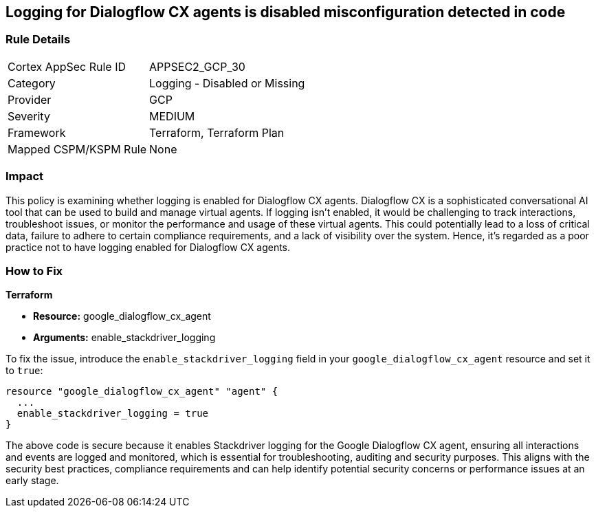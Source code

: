 == Logging for Dialogflow CX agents is disabled misconfiguration detected in code

=== Rule Details

[cols="1,2"]
|===
|Cortex AppSec Rule ID |APPSEC2_GCP_30
|Category |Logging - Disabled or Missing
|Provider |GCP
|Severity |MEDIUM
|Framework |Terraform, Terraform Plan
|Mapped CSPM/KSPM Rule |None
|===


=== Impact
This policy is examining whether logging is enabled for Dialogflow CX agents. Dialogflow CX is a sophisticated conversational AI tool that can be used to build and manage virtual agents. If logging isn't enabled, it would be challenging to track interactions, troubleshoot issues, or monitor the performance and usage of these virtual agents. This could potentially lead to a loss of critical data, failure to adhere to certain compliance requirements, and a lack of visibility over the system. Hence, it's regarded as a poor practice not to have logging enabled for Dialogflow CX agents.

=== How to Fix

*Terraform*

* *Resource:* google_dialogflow_cx_agent
* *Arguments:* enable_stackdriver_logging

To fix the issue, introduce the `enable_stackdriver_logging` field in your `google_dialogflow_cx_agent` resource and set it to `true`:

[source,go]
----
resource "google_dialogflow_cx_agent" "agent" {
  ...
  enable_stackdriver_logging = true
}
----

The above code is secure because it enables Stackdriver logging for the Google Dialogflow CX agent, ensuring all interactions and events are logged and monitored, which is essential for troubleshooting, auditing and security purposes. This aligns with the security best practices, compliance requirements and can help identify potential security concerns or performance issues at an early stage.

